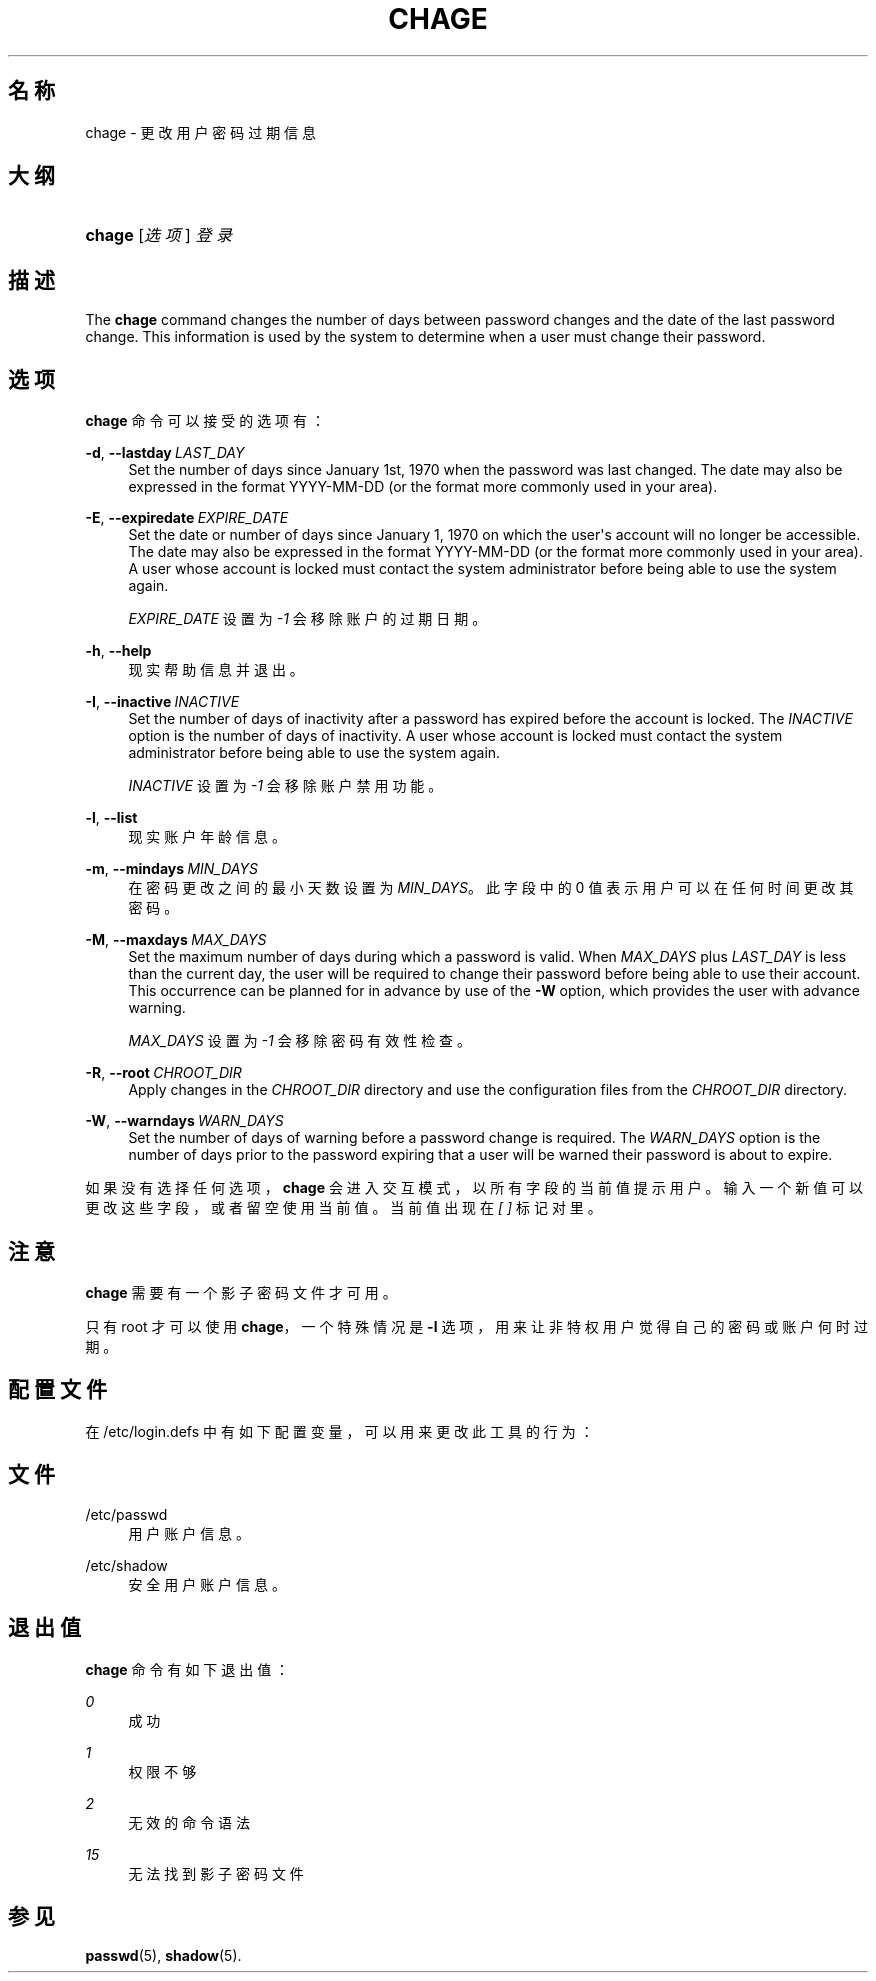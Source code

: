 '\" t
.\"     Title: chage
.\"    Author: Julianne Frances Haugh
.\" Generator: DocBook XSL Stylesheets v1.79.1 <http://docbook.sf.net/>
.\"      Date: 2019-06-13
.\"    Manual: 用户命令
.\"    Source: shadow-utils 4.7
.\"  Language: Chinese Simplified
.\"
.TH "CHAGE" "1" "2019-06-13" "shadow\-utils 4\&.7" "用户命令"
.\" -----------------------------------------------------------------
.\" * Define some portability stuff
.\" -----------------------------------------------------------------
.\" ~~~~~~~~~~~~~~~~~~~~~~~~~~~~~~~~~~~~~~~~~~~~~~~~~~~~~~~~~~~~~~~~~
.\" http://bugs.debian.org/507673
.\" http://lists.gnu.org/archive/html/groff/2009-02/msg00013.html
.\" ~~~~~~~~~~~~~~~~~~~~~~~~~~~~~~~~~~~~~~~~~~~~~~~~~~~~~~~~~~~~~~~~~
.ie \n(.g .ds Aq \(aq
.el       .ds Aq '
.\" -----------------------------------------------------------------
.\" * set default formatting
.\" -----------------------------------------------------------------
.\" disable hyphenation
.nh
.\" disable justification (adjust text to left margin only)
.ad l
.\" -----------------------------------------------------------------
.\" * MAIN CONTENT STARTS HERE *
.\" -----------------------------------------------------------------
.SH "名称"
chage \- 更改用户密码过期信息
.SH "大纲"
.HP \w'\fBchage\fR\ 'u
\fBchage\fR [\fI选项\fR] \fI登录\fR
.SH "描述"
.PP
The
\fBchage\fR
command changes the number of days between password changes and the date of the last password change\&. This information is used by the system to determine when a user must change their password\&.
.SH "选项"
.PP
\fBchage\fR
命令可以接受的选项有：
.PP
\fB\-d\fR, \fB\-\-lastday\fR\ \&\fILAST_DAY\fR
.RS 4
Set the number of days since January 1st, 1970 when the password was last changed\&. The date may also be expressed in the format YYYY\-MM\-DD (or the format more commonly used in your area)\&.
.RE
.PP
\fB\-E\fR, \fB\-\-expiredate\fR\ \&\fIEXPIRE_DATE\fR
.RS 4
Set the date or number of days since January 1, 1970 on which the user\*(Aqs account will no longer be accessible\&. The date may also be expressed in the format YYYY\-MM\-DD (or the format more commonly used in your area)\&. A user whose account is locked must contact the system administrator before being able to use the system again\&.
.sp
\fIEXPIRE_DATE\fR
设置为
\fI\-1\fR
会移除账户的过期日期。
.RE
.PP
\fB\-h\fR, \fB\-\-help\fR
.RS 4
现实帮助信息并退出。
.RE
.PP
\fB\-I\fR, \fB\-\-inactive\fR\ \&\fIINACTIVE\fR
.RS 4
Set the number of days of inactivity after a password has expired before the account is locked\&. The
\fIINACTIVE\fR
option is the number of days of inactivity\&. A user whose account is locked must contact the system administrator before being able to use the system again\&.
.sp
\fIINACTIVE\fR
设置为
\fI\-1\fR
会移除账户禁用功能。
.RE
.PP
\fB\-l\fR, \fB\-\-list\fR
.RS 4
现实账户年龄信息。
.RE
.PP
\fB\-m\fR, \fB\-\-mindays\fR\ \&\fIMIN_DAYS\fR
.RS 4
在密码更改之间的最小天数设置为
\fIMIN_DAYS\fR。此字段中的 0 值表示用户可以在任何时间更改其密码。
.RE
.PP
\fB\-M\fR, \fB\-\-maxdays\fR\ \&\fIMAX_DAYS\fR
.RS 4
Set the maximum number of days during which a password is valid\&. When
\fIMAX_DAYS\fR
plus
\fILAST_DAY\fR
is less than the current day, the user will be required to change their password before being able to use their account\&. This occurrence can be planned for in advance by use of the
\fB\-W\fR
option, which provides the user with advance warning\&.
.sp
\fIMAX_DAYS\fR
设置为
\fI\-1\fR
会移除密码有效性检查。
.RE
.PP
\fB\-R\fR, \fB\-\-root\fR\ \&\fICHROOT_DIR\fR
.RS 4
Apply changes in the
\fICHROOT_DIR\fR
directory and use the configuration files from the
\fICHROOT_DIR\fR
directory\&.
.RE
.PP
\fB\-W\fR, \fB\-\-warndays\fR\ \&\fIWARN_DAYS\fR
.RS 4
Set the number of days of warning before a password change is required\&. The
\fIWARN_DAYS\fR
option is the number of days prior to the password expiring that a user will be warned their password is about to expire\&.
.RE
.PP
如果没有选择任何选项，\fBchage\fR
会进入交互模式，以所有字段的当前值提示用户。输入一个新值可以更改这些字段，或者留空使用当前值。当前值出现在
\fI[ ]\fR
标记对里。
.SH "注意"
.PP
\fBchage\fR
需要有一个影子密码文件才可用。
.PP
只有 root 才可以使用
\fBchage\fR，一个特殊情况是
\fB\-l\fR
选项，用来让非特权用户觉得自己的密码或账户何时过期。
.SH "配置文件"
.PP
在
/etc/login\&.defs
中有如下配置变量，可以用来更改此工具的行为：
.SH "文件"
.PP
/etc/passwd
.RS 4
用户账户信息。
.RE
.PP
/etc/shadow
.RS 4
安全用户账户信息。
.RE
.SH "退出值"
.PP
\fBchage\fR
命令有如下退出值：
.PP
\fI0\fR
.RS 4
成功
.RE
.PP
\fI1\fR
.RS 4
权限不够
.RE
.PP
\fI2\fR
.RS 4
无效的命令语法
.RE
.PP
\fI15\fR
.RS 4
无法找到影子密码文件
.RE
.SH "参见"
.PP
\fBpasswd\fR(5),
\fBshadow\fR(5)\&.
